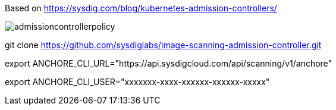 Based on https://sysdig.com/blog/kubernetes-admission-controllers/



image:images/admissioncontrollerpolicy.png[title=Admission Controller Policy"]


git clone https://github.com/sysdiglabs/image-scanning-admission-controller.git


export ANCHORE_CLI_URL="https://api.sysdigcloud.com/api/scanning/v1/anchore"


export ANCHORE_CLI_USER="xxxxxxx-xxxx-xxxxxx-xxxxxx-xxxxx"
